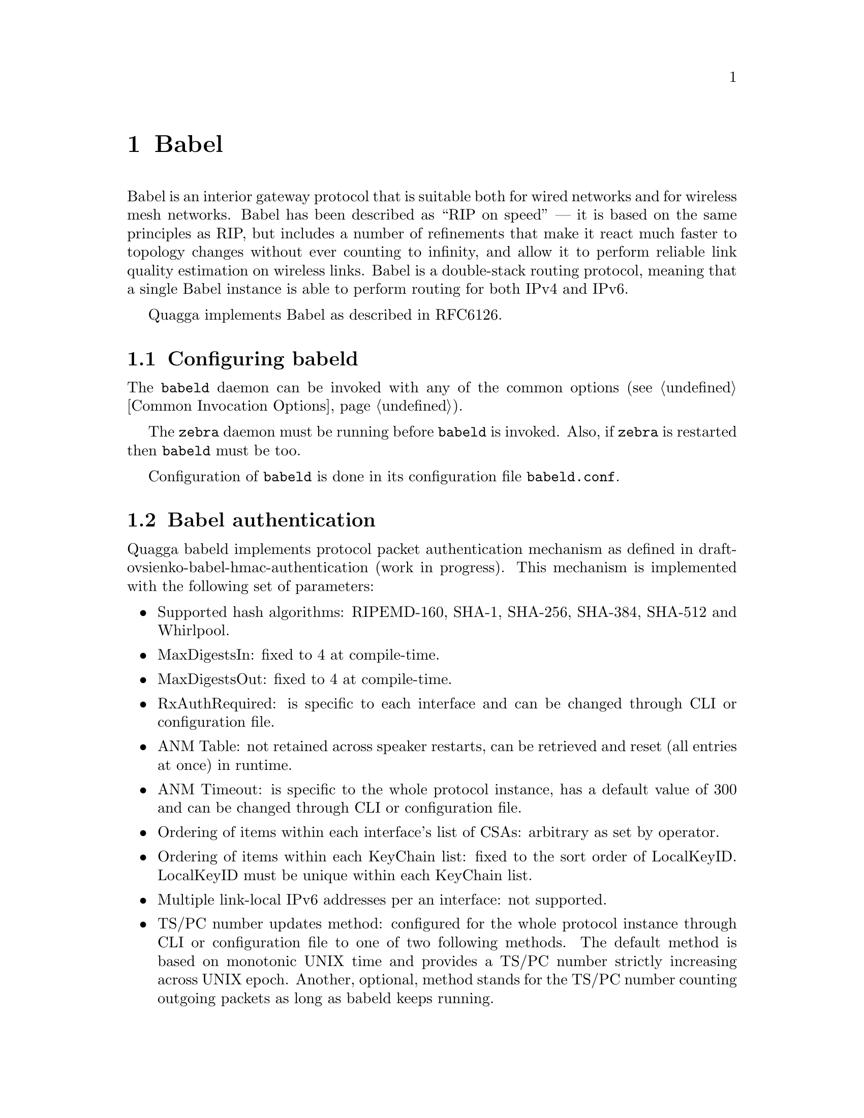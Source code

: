 @c -*-texinfo-*-
@c This is part of the Quagga Manual.
@c @value{COPYRIGHT_STR}
@c See file quagga.texi for copying conditions.
@node Babel
@chapter Babel

Babel is an interior gateway protocol that is suitable both for wired
networks and for wireless mesh networks.  Babel has been described as
``RIP on speed'' --- it is based on the same principles as RIP, but
includes a number of refinements that make it react much faster to
topology changes without ever counting to infinity, and allow it to
perform reliable link quality estimation on wireless links.  Babel is
a double-stack routing protocol, meaning that a single Babel instance
is able to perform routing for both IPv4 and IPv6.

Quagga implements Babel as described in RFC6126.

@menu
* Configuring babeld::          
* Babel authentication::        
* Babel configuration::         
* Babel redistribution::        
* Show Babel information::      
* Babel debugging commands::    
@end menu

@node Configuring babeld, Babel authentication, Babel, Babel
@section Configuring babeld

The @command{babeld} daemon can be invoked with any of the common
options (@pxref{Common Invocation Options}).

The @command{zebra} daemon must be running before @command{babeld} is
invoked. Also, if @command{zebra} is restarted then @command{babeld}
must be too.

Configuration of @command{babeld} is done in its configuration file
@file{babeld.conf}.

@node Babel authentication, Babel configuration, Configuring babeld, Babel
@section Babel authentication
Quagga babeld implements protocol packet authentication mechanism as defined in
draft-ovsienko-babel-hmac-authentication (work in progress). This mechanism is
implemented with the following set of parameters:
@itemize @bullet
@item
Supported hash algorithms: RIPEMD-160, SHA-1, SHA-256, SHA-384, SHA-512 and Whirlpool.
@item
MaxDigestsIn: fixed to 4 at compile-time.
@item
MaxDigestsOut: fixed to 4 at compile-time.
@item
RxAuthRequired: is specific to each interface and can be changed through CLI or
configuration file.
@item
ANM Table: not retained across speaker restarts, can be retrieved and reset (all
entries at once) in runtime.
@item
ANM Timeout: is specific to the whole protocol instance, has a default value of
300 and can be changed through CLI or configuration file.
@item
Ordering of items within each interface's list of CSAs: arbitrary as set by
operator.
@item
Ordering of items within each KeyChain list: fixed to the sort order of
LocalKeyID. LocalKeyID must be unique within each KeyChain list.
@item
Multiple link-local IPv6 addresses per an interface: not supported.
@item
TS/PC number updates method: configured for the whole protocol instance through
CLI or configuration file to one of two following methods. The default method
is based on monotonic UNIX time and provides a TS/PC number strictly increasing
across UNIX epoch. Another, optional, method stands for the TS/PC number
counting outgoing packets as long as babeld keeps running.
@end itemize

@node Babel configuration, Babel redistribution, Babel authentication, Babel
@section Babel configuration

@deffn Command {router babel} {}
@deffnx Command {no router babel} {}
Enable or disable Babel routing.
@end deffn

@deffn Command {babel resend-delay <20-655340>} {}
Specifies the time after which important messages are resent when
avoiding a black-hole.  The default is 2000@dmn{ms}.
@end deffn

@deffn Command {babel diversity} {}
@deffnx Command {no babel diversity} {}
Enable or disable routing using radio frequency diversity.  This is
highly recommended in networks with many wireless nodes.

If you enable this, you will probably want to set @code{babel
diversity-factor} and @code{babel channel} below.
@end deffn

@deffn Command {babel diversity-factor <1-256>} {}
Sets the multiplicative factor used for diversity routing, in units of
1/256; lower values cause diversity to play a more important role in
route selection.  The default it 256, which means that diversity plays
no role in route selection; you will probably want to set that to 128
or less on nodes with multiple independent radios.
@end deffn

@deffn {Babel Command} {network @var{ifname}} {}
@deffnx {Babel Command} {no network @var{ifname}} {}
Enable or disable Babel on the given interface.
@end deffn

@deffn {Interface Command} {babel wired} {}
@deffnx {Interface Command} {babel wireless} {}
Specifies whether this interface is wireless, which disables a number
of optimisations that are only correct on wired interfaces.
Specifying @code{wireless} (the default) is always correct, but may
cause slower convergence and extra routing traffic.
@end deffn

@deffn {Interface Command} {babel split-horizon}
@deffnx {Interface Command} {no babel split-horizon}
Specifies whether to perform split-horizon on the interface.
Specifying @code{no babel split-horizon} is always correct, while
@code{babel split-horizon} is an optimisation that should only be used
on symmetric and transitive (wired) networks.  The default is
@code{babel split-horizon} on wired interfaces, and @code{no babel
split-horizon} on wireless interfaces.  This flag is reset when the
wired/wireless status of an interface is changed.
@end deffn

@deffn {Interface Command} {babel hello-interval <20-655340>}
Specifies the time in milliseconds between two scheduled hellos.  On
wired links, Babel notices a link failure within two hello intervals;
on wireless links, the link quality value is reestimated at every
hello interval.  The default is 4000@dmn{ms}.
@end deffn

@deffn {Interface Command} {babel update-interval <20-655340>}
Specifies the time in milliseconds between two scheduled updates.
Since Babel makes extensive use of triggered updates, this can be set
to fairly high values on links with little packet loss.  The default
is 20000@dmn{ms}.
@end deffn

@deffn {Interface Command} {babel channel <1-254>}
@deffnx {Interface Command} {babel channel interfering}
@deffnx {Interface Command} {babel channel noninterfering}
Set the channel number that diversity routing uses for this interface
(see @code{babel diversity} above).  Noninterfering interfaces are
assumed to only interfere with themselves, interfering interfaces are
assumed to interfere with all other channels except noninterfering
channels, and interfaces with a channel number interfere with
interfering interfaces and interfaces with the same channel number.
The default is @samp{babel channel interfering} for wireless
interfaces, and @samp{babel channel noninterfering} for wired
interfaces.  This is reset when the wired/wireless status of an
interface is changed.
@end deffn

@deffn {Interface Command} {babel rxcost <1-65534>}
Specifies the base receive cost for this interface.  For wireless
interfaces, it specifies the multiplier used for computing the ETX
reception cost (default 256); for wired interfaces, it specifies the
cost that will be advertised to neighbours.  This value is reset when
the wired/wireless attribute of the interface is changed.

Do not use this command unless you know what you are doing; in most
networks, acting directly on the cost using route maps is a better
technique.
@end deffn

@deffn {Interface Command} {babel rtt-exponential-decay <1-256>}
This specifies the decay factor for the exponential moving average of
RTT samples, in units of 1/256.  Higher values discard old samples
faster.  The default is 42.
@end deffn

@deffn {Interface Command} {babel rtt-min <1-65535>}
This specifies the minimum RTT, in milliseconds, starting from which we
increase the cost to a neighbour. The additional cost is linear in (rtt
- rtt-min ).  The default is 10@dmn{ms}.
@end deffn

@deffn {Interface Command} {babel rtt-max <1-65535>}
This specifies the maximum RTT, in milliseconds, above which we don't
increase the cost to a neighbour. The default is 120@dmn{ms}.
@end deffn

@deffn {Interface Command} {babel max-rtt-penalty <0-65535>}
This specifies the maximum cost added to a neighbour because of RTT,
i.e. when the RTT is higher or equal than rtt-max.  The default is 0,
which effectively disables the use of a RTT-based cost.
@end deffn

@deffn {Interface Command} {babel authentication mode @var{authmode} key-chain @var{keychain}} {}
@deffnx {Interface Command} {no babel authentication mode @var{authmode} key-chain @var{keychain}} {}
Manage (add or remove) configured security associations (CSAs) for the current
interface. There may be multiple CSAs configured for an interface.
@var{keychain} stands for a name of a standard key chain. @var{authmode} stands
for a HMAC algorithm based on one of the following hash functions of choice.
A HMAC algorithm uses a secret key and a compound TS/PC number to produce one
or more digests for each protocol packet.
@itemize @bullet
@item
@code{sha1/sha256/sha384/sha512}:
SHA-1, SHA-256, SHA-384 and SHA-512 hash functions respectively, which belong to SHA-2
family of hash functions and produce a digest 160-bit, 256-bit, 384-bit and 512-bit long
respectively.
@item
@code{rmd160}:
RIPEMD-160 hash function, which produces a digest 160-bit long.
@item
@code{whirlpool}:
Whirlpool hash function, which produces a digest 512-bit long.
@end itemize
All of the hash functions listed above are considered relatively strong at the
time of this writing and require Quagga to be built with gcrypt library.
@ref{The Configure script and its options}
@end deffn

@deffn {Interface Command} {no babel authentication} {}
Remove all configured security associations (CSAs) from the current interface.
@end deffn

@deffn {Interface Command} {babel authentication rx-required} {}
Configure an authenticated (with CSAs) Babel interface so, that an incoming
packet must pass all usual authentication checks before being processed at Babel
protocol level. If the packet does not pass any of the normally required checks,
it is discarded. This setting is the default.
@end deffn

@deffn {Interface Command} {no babel authentication rx-required} {}
Configure an authenticated (with CSAs) Babel interface so, that an incoming
packet is tried against usual authentication checks, but then anyway processed
at Babel protocol level regardless of checks results. This mode is mainly
purposed for debugging and migration cases. It effectively cancels packet
authentication, but keeps statistics and logging reflecting live results of
authentication checks.
@end deffn

@deffn {Babel Command} {babel resend-delay <20-655340>}
Specifies the time in milliseconds after which an ``important''
request or update will be resent.  The default is 2000@dmn{ms}.  You
probably don't want to tweak this value.
@end deffn

@deffn {Babel Command} {babel smoothing-half-life <0-65534>}
Specifies the time constant, in seconds, of the smoothing algorithm
used for implementing hysteresis.  Larger values reduce route
oscillation at the cost of very slightly increasing convergence time.
The value 0 disables hysteresis, and is suitable for wired networks.
The default is 4@dmn{s}.
@end deffn

@deffn {Babel Command} {anm-timeout <5-4294967295>} {}
@deffnx {Babel Command} {no anm-timeout [<5-4294967295>]} {}
Specifies the time in seconds, for which a record about a formerly active
authentic Babel neighbor will be retained in ANM (authentic neighbor memory).
The default is 300@dmn{s}.
@end deffn

@deffn {Babel Command} {ts-base (zero|unixtime)} {}
@deffnx {Babel Command} {no ts-base [(zero|unixtime)]} {}
Controls setting of TS (Timestamp) variable of local routing process. TS is
put into a TS/PC TLV of every packet being authenticated to prevent replay
attacks.
@itemize @bullet
@item
@code{unixtime}:
Configures UNIX time as TS base: makes TS be greater or equal to the current
UNIX time, which allows for unique TS/PC pairs for the deployed lifetime of
a Babel router. This is the default mode in Quagga.
@item
@code{zero}
Configures 0 as TS base: TS starts at value 0 and increment each time the
Packet Counter wraps.
@end itemize
@end deffn

@node Babel redistribution, Show Babel information, Babel configuration, Babel
@section Babel redistribution

@deffn {Babel command} {redistribute @var{kind}}
@deffnx {Babel command} {no redistribute @var{kind}}
Specify which kind of routes should be redistributed into Babel.
@end deffn

@node Show Babel information, Babel debugging commands, Babel redistribution, Babel
@section Show Babel information

@deffn {Command} {show babel route} {}
@deffnx {Command} {show babel route A.B.C.D}
@deffnx {Command} {show babel route X:X::X:X}
@deffnx {Command} {show babel route A.B.C.D/M}
@deffnx {Command} {show babel route X:X::X:X/M}
@deffnx {Command} {show babel interface} {}
@deffnx {Command} {show babel interface @var{ifname}} {}
@deffnx {Command} {show babel neighbor} {}
@deffnx {Command} {show babel parameters} {}
These commands dump various parts of @command{babeld}'s internal state.
@end deffn

@deffn {Command} {show babel authentication stats} {}
@deffnx {Command} {show babel authentication stats interface} {}
@deffnx {Command} {show babel authentication stats interface @var{ifname}} {}
Display authentication statistics counters of the Babel protocol instance, of
every Babel-enabled interface or the specified Babel interface respectively.
@end deffn

@deffn {Command} {clear babel authentication stats} {}
@deffnx {Command} {clear babel authentication stats interface} {}
@deffnx {Command} {clear babel authentication stats interface @var{ifname}} {}
Reset authentication statistics counters of the Babel protocol instance, of
every Babel-enabled interface or the specified Babel interface respectively.
@end deffn

@deffn {Command} {show babel authentication memory} {}
@deffnx {Command} {clear babel authentication memory} {}
Babel packet authentication extension maintains an internal table known as
"authentic neighbors memory" (ANM), which is used to protect against packet
replay attacks. ANM retains TS/PC values of authentic Babel neighbors, both
current and formerly active, for "ANM timeout" period of time.

The commands display and reset ANM records. Resetting ANM records may be
necessary to avoid a "quarantine period" for restarted Babel neighbors
operating in "NVRAM-less wrap counter" TS mode.
@end deffn

@node Babel debugging commands,  , Show Babel information, Babel
@section Babel debugging commands

@deffn {Babel Command} {debug babel @var{kind}} {}
@deffnx {Babel Command} {no debug babel @var{kind}} {}
Enable or disable debugging messages of a given kind.  @var{kind} can
be one of @samp{common}, @samp{kernel}, @samp{filter}, @samp{timeout},
@samp{interface}, @samp{route}, @samp{authentication} or @samp{all}. Note that if you have
compiled with the NO_DEBUG flag, then these commands aren't available.
@end deffn

